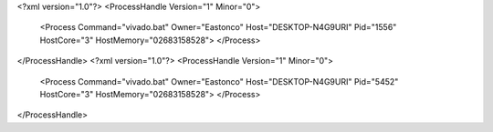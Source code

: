 <?xml version="1.0"?>
<ProcessHandle Version="1" Minor="0">
    <Process Command="vivado.bat" Owner="Eastonco" Host="DESKTOP-N4G9URI" Pid="1556" HostCore="3" HostMemory="02683158528">
    </Process>
</ProcessHandle>
<?xml version="1.0"?>
<ProcessHandle Version="1" Minor="0">
    <Process Command="vivado.bat" Owner="Eastonco" Host="DESKTOP-N4G9URI" Pid="5452" HostCore="3" HostMemory="02683158528">
    </Process>
</ProcessHandle>
